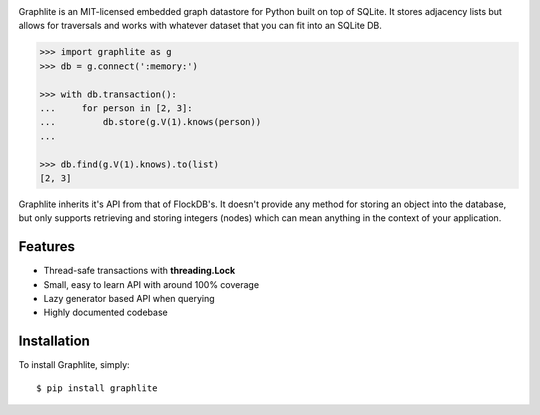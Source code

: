 .. image:: https://raw.github.com/eugene-eeo/graphlite/master/art/logo-300.png
   :alt: Graphlite

|Build| |Downloads|

Graphlite is an MIT-licensed embedded graph datastore for Python
built on top of SQLite. It stores adjacency lists but allows for
traversals and works with whatever dataset that you can fit into
an SQLite DB.

.. code-block:: pycon

    >>> import graphlite as g
    >>> db = g.connect(':memory:')

    >>> with db.transaction():
    ...     for person in [2, 3]:
    ...         db.store(g.V(1).knows(person))
    ...

    >>> db.find(g.V(1).knows).to(list)
    [2, 3]

Graphlite inherits it's API from that of FlockDB's. It doesn't
provide any method for storing an object into the database, but
only supports retrieving and storing integers (nodes) which can
mean anything in the context of your application.


Features
--------

- Thread-safe transactions with **threading.Lock**
- Small, easy to learn API with around 100% coverage
- Lazy generator based API when querying
- Highly documented codebase


Installation
------------

To install Graphlite, simply::

    $ pip install graphlite


.. |Build| image:: https://img.shields.io/travis/eugene-eeo/graphlite.svg
   :target: https://travis-ci.org/eugene-eeo/graphlite/
.. |Downloads| image:: https://img.shields.io/pypi/dm/graphlite.svg
   :target: https://pypi.python.org/pypi/graphlite
